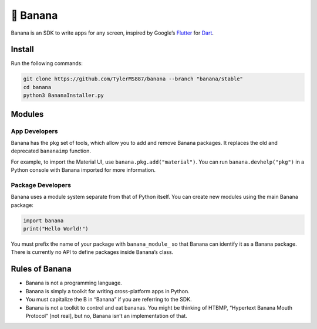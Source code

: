 🍌 Banana
=========

Banana is an SDK to write apps for any screen, inspired by Google’s
`Flutter <https://flutter.dev>`__ for `Dart <https://dart.dev>`__.

Install
-------

Run the following commands:

.. code:: bash

   git clone https://github.com/TylerMS887/banana --branch "banana/stable"
   cd banana
   python3 BananaInstaller.py

Modules
-------

App Developers
~~~~~~~~~~~~~~

Banana has the ``pkg`` set of tools, which allow you to add and remove
Banana packages. It replaces the old and deprecated ``bananaimp``
function.

For example, to import the Material UI, use
``banana.pkg.add("material")``. You can run ``banana.devhelp("pkg")`` in
a Python console with Banana imported for more information.

Package Developers
~~~~~~~~~~~~~~~~~~

Banana uses a module system separate from that of Python itself. You can
create new modules using the main Banana package:

.. code:: python

   import banana
   print("Hello World!")

You must prefix the name of your package with ``banana_module_`` so that
Banana can identify it as a Banana package. There is currently no API to
define packages inside Banana’s class.

Rules of Banana
---------------

-  Banana is not a programming language.
-  Banana is simply a toolkit for writing cross-platform apps in Python.
-  You must capitalize the B in “Banana” if you are referring to the
   SDK.
-  Banana is not a toolkit to control and eat bananas. You might be
   thinking of HTBMP, “Hypertext Banana Mouth Protocol” [not real], but
   no, Banana isn’t an implementation of that.

